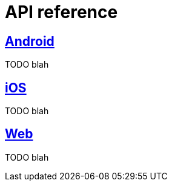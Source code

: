 [[api-reference]]
= API reference

[partintro]
--
TODO blah
--

[role="section-link"]
== <<android-api-reference,Android>>

TODO blah

[role="section-link"]
== <<ios-api-reference,iOS>>

TODO blah

[role="section-link"]
== <<web-api-reference,Web>>

TODO blah
